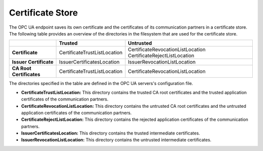 Certificate Store
===========================

The OPC UA endpoint saves its own certificate and the certificates of its
communication partners in a certificate store. The following table provides
an overview of the directories in the filesystem that are used for the 
certificate store.

+-----------------------------+---------------------------------------+----------------------------------------+
|                             | Trusted                               | Untrusted                              |
+=============================+=======================================+========================================+
| **Certificate**             | CertificateTrustListLocation          | CertificateRevocationListLocation      |
|                             |                                       | CertificateRejectListLocation          |
+-----------------------------+---------------------------------------+----------------------------------------+
| **Issuer Certificate**      | IssuerCertificatesLocation            | IssuerRevocationListLocation           |
+-----------------------------+---------------------------------------+----------------------------------------+
| **CA Root Certificates**    | CertificateTrustListLocation          | CertificateRevocationListLocation      |
+-----------------------------+---------------------------------------+----------------------------------------+

The directories specified in the table are defined in the OPC UA servers's
configuration file. 

- **CertificateTrustListLocation:** This directory contains the trusted CA root certificates and the trusted 
  application certificates of the communication partners.
- **CertificateRevocationListLocation:** This directory contains the untrusted CA root certificates and the
  untrusted application certificates of the communication partners.
- **CertificateRejectListLocation:**
  This directory contains the rejected application certificates of the communication partners. 
- **IssuerCertificatesLocation:**
  This directory contains the trusted intermediate certificates.
- **IssuerRevocationListLocation:**
  This directory contains the untrusted intermediate certificates.
